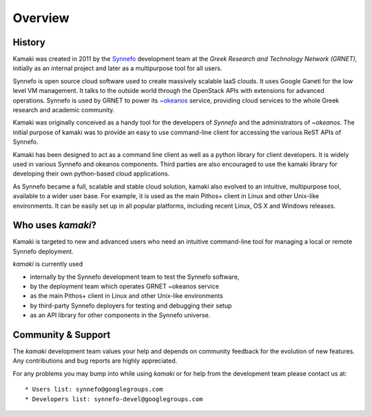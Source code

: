 Overview
========

History
-------

Kamaki was created in 2011 by the `Synnefo <http://www.synnefo.org>`_
development team at the *Greek Research and Technology Network (GRNET)*,
initially as an internal project and later as a multipurpose tool for all
users.

Synnefo is open source cloud software used to create massively scalable IaaS
clouds. It uses Google Ganeti for the low level VM management. It talks to
the outside world through the OpenStack APIs with extensions for advanced
operations. Synnefo is used by GRNET to power its
`~okeanos <http://okeanos.grnet.gr>`_ service, providing cloud services to the
whole Greek research and academic community. 

Kamaki was originally conceived as a handy tool for the developers of *Synnefo*
and the administrators of *~okeanos*. The initial purpose of kamaki was to
provide an easy to use command-line client for accessing the various ReST APIs
of Synnefo.

Kamaki has been designed to act as a command line client as well as a python
library for client developers. It is widely used in various Synnefo and okeanos
components. Third parties are also encouraged to use the kamaki library for
developing their own python-based cloud applications.

As Synnefo became a full, scalable and stable cloud solution, kamaki also
evolved to an intuitive, multipurpose tool, available to a wider user base.
For example, it is used as the main Pithos+ client in Linux and other Unix-like
environments. It can be easily set up in all popular platforms, including
recent Linux, OS X and Windows releases.

Who uses *kamaki*?
------------------

Kamaki is targeted to new and advanced users who need an intuitive
command-line tool for managing a local or remote Synnefo deployment.

*kamaki* is currently used

* internally by the Synnefo development team to test the Synnefo software,

* by the deployment team which operates GRNET ~okeanos service

* as the main Pithos+ client in Linux and other Unix-like environments

* by third-party Synnefo deployers for testing and debugging their setup

* as an API library for other components in the Synnefo universe.

Community & Support
-------------------

The *kamaki* development team values your help and depends on community
feedback for the evolution of new features. Any contributions and bug reports
are highly appreciated.

For any problems you may bump into while using *kamaki* or for help from the
development team please contact us at::

* Users list: synnefo@googlegroups.com
* Developers list: synnefo-devel@googlegroups.com
